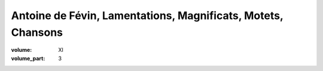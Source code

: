 Antoine de Févin, Lamentations, Magnificats, Motets, Chansons
=============================================================

:volume: XI
:volume_part: 3
